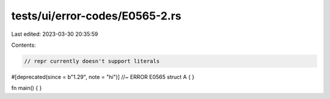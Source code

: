 tests/ui/error-codes/E0565-2.rs
===============================

Last edited: 2023-03-30 20:35:59

Contents:

.. code-block:: rs

    // repr currently doesn't support literals
#[deprecated(since = b"1.29", note = "hi")] //~ ERROR E0565
struct A {  }

fn main() {  }


